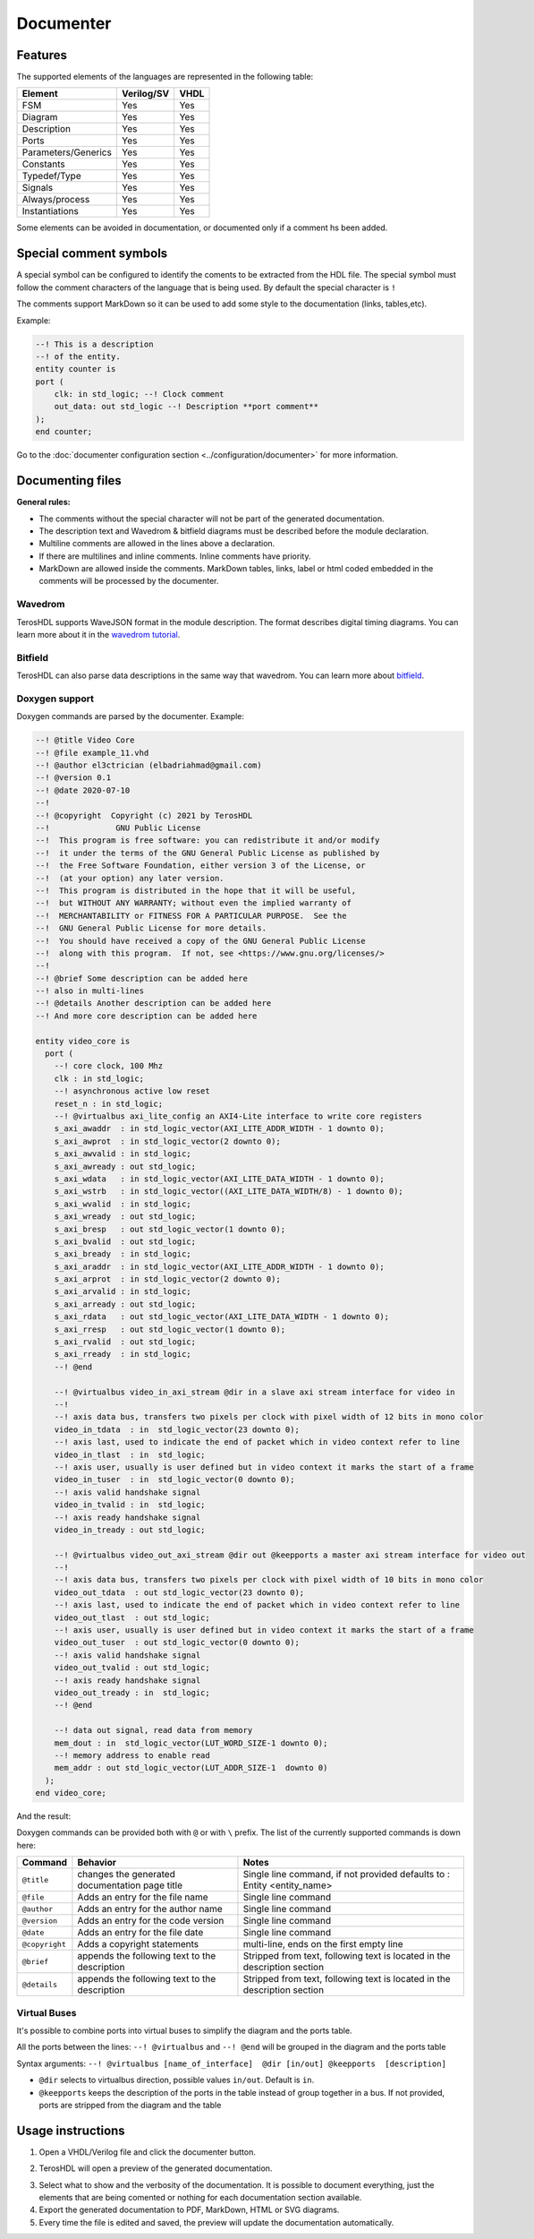 .. _documenter:

Documenter
==========

Features
--------

The supported elements of the languages are represented in the following table:

=====================    ================= =============
 Element                  Verilog/SV         VHDL 
=====================    ================= ============= 
  FSM                     Yes               Yes      
  Diagram                 Yes               Yes  
  Description             Yes               Yes
  Ports                   Yes               Yes
  Parameters/Generics     Yes               Yes  
  Constants               Yes               Yes
  Typedef/Type            Yes               Yes
  Signals                 Yes               Yes
  Always/process          Yes               Yes
  Instantiations          Yes               Yes
=====================    ================= =============

Some elements can be avoided in documentation, or documented only if a comment hs been added.


Special comment symbols
-----------------------

A special symbol can be configured to identify the coments to be extracted 
from the HDL file. The special symbol must follow the comment characters of
the language that is being used. By default the special character is ``!``

The comments support MarkDown so it can be used to add some style
to the documentation (links, tables,etc).

Example:

.. code-block:: vhdl

    --! This is a description
    --! of the entity.
    entity counter is
    port (
        clk: in std_logic; --! Clock comment
        out_data: out std_logic --! Description **port comment**
    );
    end counter;

Go to the :doc:`documenter configuration section <../configuration/documenter>` for more information.

Documenting files
-----------------

**General rules:**

- The comments without the special character will not be part of the generated documentation.
- The description text and Wavedrom & bitfield diagrams must be described before the module declaration.
- Multiline comments are allowed in the lines above a declaration.
- If there are multilines and inline comments. Inline comments have priority.
- MarkDown are allowed inside the comments. MarkDown tables, links, label or html coded embedded in the comments will be processed by the documenter.

.. image:: images/documenting_files.png

Wavedrom
~~~~~~~~

TerosHDL supports WaveJSON format in the module description.
The format describes digital timing diagrams.
You can learn more about it in the `wavedrom tutorial`_. 

.. image:: images/wavedrom_example.png

Bitfield
~~~~~~~~

TerosHDL can also parse data descriptions in the same way that wavedrom.
You can learn more about `bitfield`_.

.. image:: images/bitfield_example.png

Doxygen support
~~~~~~~~~~~~~~~

Doxygen commands are parsed by the documenter.
Example:

.. code-block:: vhdl

  --! @title Video Core
  --! @file example_11.vhd
  --! @author el3ctrician (elbadriahmad@gmail.com)
  --! @version 0.1
  --! @date 2020-07-10
  --! 
  --! @copyright  Copyright (c) 2021 by TerosHDL
  --!              GNU Public License
  --!  This program is free software: you can redistribute it and/or modify
  --!  it under the terms of the GNU General Public License as published by
  --!  the Free Software Foundation, either version 3 of the License, or
  --!  (at your option) any later version.
  --!  This program is distributed in the hope that it will be useful,
  --!  but WITHOUT ANY WARRANTY; without even the implied warranty of
  --!  MERCHANTABILITY or FITNESS FOR A PARTICULAR PURPOSE.  See the
  --!  GNU General Public License for more details.
  --!  You should have received a copy of the GNU General Public License
  --!  along with this program.  If not, see <https://www.gnu.org/licenses/>
  --!
  --! @brief Some description can be added here
  --! also in multi-lines
  --! @details Another description can be added here
  --! And more core description can be added here

  entity video_core is
    port (
      --! core clock, 100 Mhz
      clk : in std_logic;
      --! asynchronous active low reset
      reset_n : in std_logic;
      --! @virtualbus axi_lite_config an AXI4-Lite interface to write core registers
      s_axi_awaddr  : in std_logic_vector(AXI_LITE_ADDR_WIDTH - 1 downto 0);
      s_axi_awprot  : in std_logic_vector(2 downto 0);
      s_axi_awvalid : in std_logic;
      s_axi_awready : out std_logic;
      s_axi_wdata   : in std_logic_vector(AXI_LITE_DATA_WIDTH - 1 downto 0);
      s_axi_wstrb   : in std_logic_vector((AXI_LITE_DATA_WIDTH/8) - 1 downto 0);
      s_axi_wvalid  : in std_logic;
      s_axi_wready  : out std_logic;
      s_axi_bresp   : out std_logic_vector(1 downto 0);
      s_axi_bvalid  : out std_logic;
      s_axi_bready  : in std_logic;
      s_axi_araddr  : in std_logic_vector(AXI_LITE_ADDR_WIDTH - 1 downto 0);
      s_axi_arprot  : in std_logic_vector(2 downto 0);
      s_axi_arvalid : in std_logic;
      s_axi_arready : out std_logic;
      s_axi_rdata   : out std_logic_vector(AXI_LITE_DATA_WIDTH - 1 downto 0);
      s_axi_rresp   : out std_logic_vector(1 downto 0);
      s_axi_rvalid  : out std_logic;
      s_axi_rready  : in std_logic;
      --! @end

      --! @virtualbus video_in_axi_stream @dir in a slave axi stream interface for video in
      --!
      --! axis data bus, transfers two pixels per clock with pixel width of 12 bits in mono color
      video_in_tdata  : in  std_logic_vector(23 downto 0);
      --! axis last, used to indicate the end of packet which in video context refer to line
      video_in_tlast  : in  std_logic;
      --! axis user, usually is user defined but in video context it marks the start of a frame
      video_in_tuser  : in  std_logic_vector(0 downto 0);
      --! axis valid handshake signal
      video_in_tvalid : in  std_logic;
      --! axis ready handshake signal
      video_in_tready : out std_logic;

      --! @virtualbus video_out_axi_stream @dir out @keepports a master axi stream interface for video out
      --!
      --! axis data bus, transfers two pixels per clock with pixel width of 10 bits in mono color
      video_out_tdata  : out std_logic_vector(23 downto 0);
      --! axis last, used to indicate the end of packet which in video context refer to line
      video_out_tlast  : out std_logic;
      --! axis user, usually is user defined but in video context it marks the start of a frame
      video_out_tuser  : out std_logic_vector(0 downto 0);
      --! axis valid handshake signal
      video_out_tvalid : out std_logic;
      --! axis ready handshake signal
      video_out_tready : in  std_logic;
      --! @end

      --! data out signal, read data from memory
      mem_dout : in  std_logic_vector(LUT_WORD_SIZE-1 downto 0);
      --! memory address to enable read 
      mem_addr : out std_logic_vector(LUT_ADDR_SIZE-1  downto 0)
    );
  end video_core;

And the result:

.. image:: images/doxygen_commands.png

Doxygen commands can be provided both with ``@`` or with ``\`` prefix. The list of the currently supported commands is down here:

+----------------+------------------------------------------------+--------------------------------------------------------------------------+
| Command        | Behavior                                       | Notes                                                                    |
+================+================================================+==========================================================================+
| ``@title``     | changes the generated documentation page title | Single line command, if not provided defaults to : Entity <entity_name>  |
+----------------+------------------------------------------------+--------------------------------------------------------------------------+
| ``@file``      | Adds an entry for the file name                | Single line command                                                      |
+----------------+------------------------------------------------+--------------------------------------------------------------------------+
| ``@author``    | Adds an entry for the author name              | Single line command                                                      |
+----------------+------------------------------------------------+--------------------------------------------------------------------------+
| ``@version``   | Adds an entry for the code version             | Single line command                                                      |
+----------------+------------------------------------------------+--------------------------------------------------------------------------+
| ``@date``      | Adds an entry for the file date                | Single line command                                                      |
+----------------+------------------------------------------------+--------------------------------------------------------------------------+
| ``@copyright`` | Adds a copyright statements                    | multi-line, ends on the first empty line                                 |
+----------------+------------------------------------------------+--------------------------------------------------------------------------+
| ``@brief``     | appends the following text to the description  | Stripped from text, following text is located in the description section |
+----------------+------------------------------------------------+--------------------------------------------------------------------------+
| ``@details``   | appends the following text to the description  | Stripped from text, following text is located in the description section |
+----------------+------------------------------------------------+--------------------------------------------------------------------------+

Virtual Buses
~~~~~~~~~~~~~

It's possible to combine ports into virtual buses to simplify the diagram and the ports table.

All the ports between the lines: ``--! @virtualbus`` and ``--! @end`` will be grouped in the diagram and the ports table

Syntax arguments: ``--! @virtualbus [name_of_interface]  @dir [in/out] @keepports  [description]``

- ``@dir`` selects to virtualbus direction, possible values ``in/out``. Default is ``in``.

- ``@keepports`` keeps the description of the ports in the table instead of group together in a bus. If not provided, ports are stripped from the diagram and the table

.. image:: images/group_ports.png

Usage instructions
-------------------

1. Open a VHDL/Verilog file and click the documenter button.

.. image:: images/sample_documenter_select.png

2. TerosHDL will open a preview of the generated documentation.

.. image:: images/sample_documenter_viewer.png

3. Select what to show and the verbosity of the documentation. It is possible to document everything, just the elements that are being comented or nothing for each documentation section available.

4. Export the generated documentation to PDF, MarkDown, HTML or SVG diagrams.

5. Every time the file is edited and saved, the preview will update the documentation automatically.

.. _wavedrom tutorial: https://wavedrom.com/tutorial.html
.. _bitfield: https://observablehq.com/collection/@drom/bitfield
